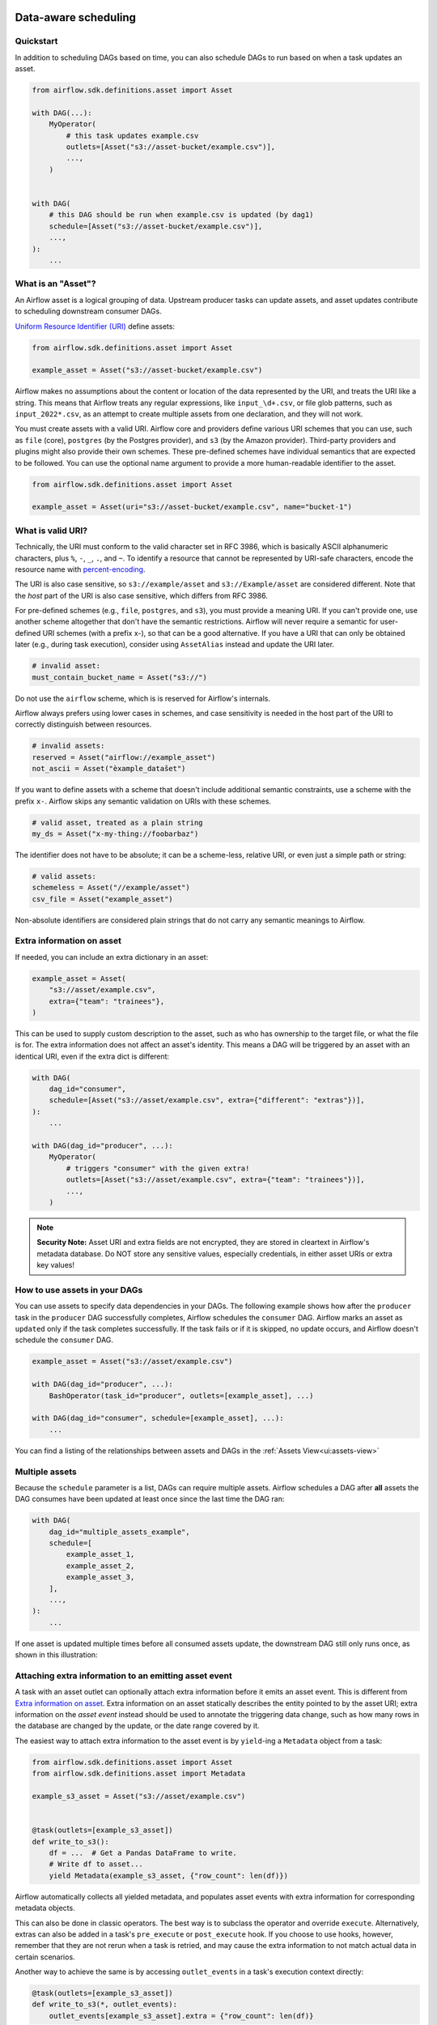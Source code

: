  .. Licensed to the Apache Software Foundation (ASF) under one
    or more contributor license agreements.  See the NOTICE file
    distributed with this work for additional information
    regarding copyright ownership.  The ASF licenses this file
    to you under the Apache License, Version 2.0 (the
    "License"); you may not use this file except in compliance
    with the License.  You may obtain a copy of the License at

 ..   http://www.apache.org/licenses/LICENSE-2.0

 .. Unless required by applicable law or agreed to in writing,
    software distributed under the License is distributed on an
    "AS IS" BASIS, WITHOUT WARRANTIES OR CONDITIONS OF ANY
    KIND, either express or implied.  See the License for the
    specific language governing permissions and limitations
    under the License.

Data-aware scheduling
=====================

.. versionadded:: 2.4

Quickstart
----------

In addition to scheduling DAGs based on time, you can also schedule DAGs to run based on when a task updates an asset.

.. code-block:: python

    from airflow.sdk.definitions.asset import Asset

    with DAG(...):
        MyOperator(
            # this task updates example.csv
            outlets=[Asset("s3://asset-bucket/example.csv")],
            ...,
        )


    with DAG(
        # this DAG should be run when example.csv is updated (by dag1)
        schedule=[Asset("s3://asset-bucket/example.csv")],
        ...,
    ):
        ...


.. image:: /img/asset-scheduled-dags.png


What is an "Asset"?
--------------------

An Airflow asset is a logical grouping of data. Upstream producer tasks can update assets, and asset updates contribute to scheduling downstream consumer DAGs.

`Uniform Resource Identifier (URI) <https://en.wikipedia.org/wiki/Uniform_Resource_Identifier>`_ define assets:

.. code-block:: python

    from airflow.sdk.definitions.asset import Asset

    example_asset = Asset("s3://asset-bucket/example.csv")

Airflow makes no assumptions about the content or location of the data represented by the URI, and treats the URI like a string. This means that Airflow treats any regular expressions, like ``input_\d+.csv``, or file glob patterns, such as ``input_2022*.csv``, as an attempt to create multiple assets from one declaration, and they will not work.

You must create assets with a valid URI. Airflow core and providers define various URI schemes that you can use, such as ``file`` (core), ``postgres`` (by the Postgres provider), and ``s3`` (by the Amazon provider). Third-party providers and plugins might also provide their own schemes. These pre-defined schemes have individual semantics that are expected to be followed. You can use the optional name argument to provide a more human-readable identifier to the asset.

.. code-block:: python

    from airflow.sdk.definitions.asset import Asset

    example_asset = Asset(uri="s3://asset-bucket/example.csv", name="bucket-1")

What is valid URI?
------------------

Technically, the URI must conform to the valid character set in RFC 3986, which is basically ASCII alphanumeric characters, plus ``%``,  ``-``, ``_``, ``.``, and ``~``. To identify a resource that cannot be represented by URI-safe characters, encode the resource name with `percent-encoding <https://en.wikipedia.org/wiki/Percent-encoding>`_.

The URI is also case sensitive, so ``s3://example/asset`` and ``s3://Example/asset`` are considered different. Note that the *host* part of the URI is also case sensitive, which differs from RFC 3986.

For pre-defined schemes (e.g., ``file``, ``postgres``, and ``s3``), you must provide a meaning URI. If you can't provide one, use another scheme altogether that don't have the semantic restrictions. Airflow will never require a semantic for user-defined URI schemes  (with a prefix x-), so that can be a good alternative. If you have a URI that can only be obtained later (e.g., during task execution), consider using ``AssetAlias`` instead and update the URI later.

.. code-block:: python

    # invalid asset:
    must_contain_bucket_name = Asset("s3://")

Do not use the ``airflow`` scheme, which is is reserved for Airflow's internals.

Airflow always prefers using lower cases in schemes, and case sensitivity is needed in the host part of the URI to correctly distinguish between resources.

.. code-block:: python

    # invalid assets:
    reserved = Asset("airflow://example_asset")
    not_ascii = Asset("èxample_datašet")

If you want to define assets with a scheme that doesn't include additional semantic constraints, use a scheme with the prefix ``x-``. Airflow skips any semantic validation on URIs with these schemes.

.. code-block:: python

    # valid asset, treated as a plain string
    my_ds = Asset("x-my-thing://foobarbaz")

The identifier does not have to be absolute; it can be a scheme-less, relative URI, or even just a simple path or string:

.. code-block:: python

    # valid assets:
    schemeless = Asset("//example/asset")
    csv_file = Asset("example_asset")

Non-absolute identifiers are considered plain strings that do not carry any semantic meanings to Airflow.

Extra information on asset
----------------------------

If needed, you can include an extra dictionary in an asset:

.. code-block:: python

    example_asset = Asset(
        "s3://asset/example.csv",
        extra={"team": "trainees"},
    )

This can be used to supply custom description to the asset, such as who has ownership to the target file, or what the file is for. The extra information does not affect an asset's identity. This means a DAG will be triggered by an asset with an identical URI, even if the extra dict is different:

.. code-block:: python

    with DAG(
        dag_id="consumer",
        schedule=[Asset("s3://asset/example.csv", extra={"different": "extras"})],
    ):
        ...

    with DAG(dag_id="producer", ...):
        MyOperator(
            # triggers "consumer" with the given extra!
            outlets=[Asset("s3://asset/example.csv", extra={"team": "trainees"})],
            ...,
        )

.. note:: **Security Note:** Asset URI and extra fields are not encrypted, they are stored in cleartext in Airflow's metadata database. Do NOT store any sensitive values, especially credentials, in either asset URIs or extra key values!

How to use assets in your DAGs
--------------------------------

You can use assets to specify data dependencies in your DAGs. The following example shows how after the ``producer`` task in the ``producer`` DAG successfully completes, Airflow schedules the ``consumer`` DAG. Airflow marks an asset as ``updated`` only if the task completes successfully. If the task fails or if it is skipped, no update occurs, and Airflow doesn't schedule the ``consumer`` DAG.

.. code-block:: python

    example_asset = Asset("s3://asset/example.csv")

    with DAG(dag_id="producer", ...):
        BashOperator(task_id="producer", outlets=[example_asset], ...)

    with DAG(dag_id="consumer", schedule=[example_asset], ...):
        ...


You can find a listing of the relationships between assets and DAGs in the
:ref:`Assets View<ui:assets-view>`

Multiple assets
-----------------

Because the ``schedule`` parameter is a list, DAGs can require multiple assets. Airflow schedules a DAG after **all** assets the DAG consumes have been updated at least once since the last time the DAG ran:

.. code-block:: python

    with DAG(
        dag_id="multiple_assets_example",
        schedule=[
            example_asset_1,
            example_asset_2,
            example_asset_3,
        ],
        ...,
    ):
        ...


If one asset is updated multiple times before all consumed assets update, the downstream DAG still only runs once, as shown in this illustration:

.. ::
    ASCII art representation of this diagram

    example_asset_1   x----x---x---x----------------------x-
    example_asset_2   -------x---x-------x------x----x------
    example_asset_3   ---------------x-----x------x---------
    DAG runs created                   *                    *

.. graphviz::

    graph asset_event_timeline {
      graph [layout=neato]
      {
        node [margin=0 fontcolor=blue width=0.1 shape=point label=""]
        e1 [pos="1,2.5!"]
        e2 [pos="2,2.5!"]
        e3 [pos="2.5,2!"]
        e4 [pos="4,2.5!"]
        e5 [pos="5,2!"]
        e6 [pos="6,2.5!"]
        e7 [pos="7,1.5!"]
        r7 [pos="7,1!" shape=star width=0.25 height=0.25 fixedsize=shape]
        e8 [pos="8,2!"]
        e9 [pos="9,1.5!"]
        e10 [pos="10,2!"]
        e11 [pos="11,1.5!"]
        e12 [pos="12,2!"]
        e13 [pos="13,2.5!"]
        r13 [pos="13,1!" shape=star width=0.25 height=0.25 fixedsize=shape]
      }
      {
        node [shape=none label="" width=0]
        end_ds1 [pos="14,2.5!"]
        end_ds2 [pos="14,2!"]
        end_ds3 [pos="14,1.5!"]
      }

      {
        node [shape=none margin=0.25  fontname="roboto,sans-serif"]
        example_asset_1 [ pos="-0.5,2.5!"]
        example_asset_2 [ pos="-0.5,2!"]
        example_asset_3 [ pos="-0.5,1.5!"]
        dag_runs [label="DagRuns created" pos="-0.5,1!"]
      }

      edge [color=lightgrey]

      example_asset_1 -- e1 -- e2       -- e4       -- e6                                        -- e13 -- end_ds1
      example_asset_2             -- e3       -- e5             -- e8       -- e10        -- e12        -- end_ds2
      example_asset_3                                     -- e7       -- e9        -- e11               -- end_ds3

    }

Attaching extra information to an emitting asset event
--------------------------------------------------------

.. versionadded:: 2.10.0

A task with an asset outlet can optionally attach extra information before it emits an asset event. This is different
from `Extra information on asset`_. Extra information on an asset statically describes the entity pointed to by the asset URI; extra information on the *asset event* instead should be used to annotate the triggering data change, such as how many rows in the database are changed by the update, or the date range covered by it.

The easiest way to attach extra information to the asset event is by ``yield``-ing a ``Metadata`` object from a task:

.. code-block:: python

    from airflow.sdk.definitions.asset import Asset
    from airflow.sdk.definitions.asset import Metadata

    example_s3_asset = Asset("s3://asset/example.csv")


    @task(outlets=[example_s3_asset])
    def write_to_s3():
        df = ...  # Get a Pandas DataFrame to write.
        # Write df to asset...
        yield Metadata(example_s3_asset, {"row_count": len(df)})

Airflow automatically collects all yielded metadata, and populates asset events with extra information for corresponding metadata objects.

This can also be done in classic operators. The best way is to subclass the operator and override ``execute``. Alternatively, extras can also be added in a task's ``pre_execute`` or ``post_execute`` hook. If you choose to use hooks, however, remember that they are not rerun when a task is retried, and may cause the extra information to not match actual data in certain scenarios.

Another way to achieve the same is by accessing ``outlet_events`` in a task's execution context directly:

.. code-block:: python

    @task(outlets=[example_s3_asset])
    def write_to_s3(*, outlet_events):
        outlet_events[example_s3_asset].extra = {"row_count": len(df)}

There's minimal magic here---Airflow simply writes the yielded values to the exact same accessor. This also works in classic operators, including ``execute``, ``pre_execute``, and ``post_execute``.

.. _fetching_information_from_previously_emitted_asset_events:

Fetching information from previously emitted asset events
-----------------------------------------------------------

.. versionadded:: 2.10.0

Events of an asset defined in a task's ``outlets``, as described in the previous section, can be read by a task that declares the same asset in its ``inlets``. A asset event entry contains ``extra`` (see previous section for details), ``timestamp`` indicating when the event was emitted from a task, and ``source_task_instance`` linking the event back to its source.

Inlet asset events can be read with the ``inlet_events`` accessor in the execution context. Continuing from the ``write_to_s3`` task in the previous section:

.. code-block:: python

    @task(inlets=[example_s3_asset])
    def post_process_s3_file(*, inlet_events):
        events = inlet_events[example_s3_asset]
        last_row_count = events[-1].extra["row_count"]

Each value in the ``inlet_events`` mapping is a sequence-like object that orders past events of a given asset by ``timestamp``, earliest to latest. It supports most of Python's list interface, so you can use ``[-1]`` to access the last event, ``[-2:]`` for the last two, etc. The accessor is lazy and only hits the database when you access items inside it.


Fetching information from a triggering asset event
----------------------------------------------------

A triggered DAG can fetch information from the asset that triggered it using the ``triggering_asset_events`` template or parameter. See more at :ref:`templates-ref`.

Example:

.. code-block:: python

    example_snowflake_asset = Asset("snowflake://my_db/my_schema/my_table")

    with DAG(dag_id="load_snowflake_data", schedule="@hourly", ...):
        SQLExecuteQueryOperator(
            task_id="load", conn_id="snowflake_default", outlets=[example_snowflake_asset], ...
        )

    with DAG(dag_id="query_snowflake_data", schedule=[example_snowflake_asset], ...):
        SQLExecuteQueryOperator(
            task_id="query",
            conn_id="snowflake_default",
            sql="""
              SELECT *
              FROM my_db.my_schema.my_table
              WHERE "updated_at" >= '{{ (triggering_asset_events.values() | first | first).source_dag_run.data_interval_start }}'
              AND "updated_at" < '{{ (triggering_asset_events.values() | first | first).source_dag_run.data_interval_end }}';
            """,
        )

        @task
        def print_triggering_asset_events(triggering_asset_events=None):
            for asset, asset_list in triggering_asset_events.items():
                print(asset, asset_list)
                print(asset_list[0].source_dag_run.dag_id)

        print_triggering_asset_events()

Note that this example is using `(.values() | first | first) <https://jinja.palletsprojects.com/en/3.1.x/templates/#jinja-filters.first>`_ to fetch the first of one asset given to the DAG, and the first of one AssetEvent for that asset. An implementation can be quite complex if you have multiple assets, potentially with multiple AssetEvents.


Manipulating queued asset events through REST API
---------------------------------------------------

.. versionadded:: 2.9

In this example, the DAG ``waiting_for_asset_1_and_2`` will be triggered when tasks update both assets "asset-1" and "asset-2". Once "asset-1" is updated, Airflow creates a record. This ensures that Airflow knows to trigger the DAG when "asset-2" is updated. We call such records queued asset events.

.. code-block:: python

    with DAG(
        dag_id="waiting_for_asset_1_and_2",
        schedule=[Asset("asset-1"), Asset("asset-2")],
        ...,
    ):
        ...


``queuedEvent`` API endpoints are introduced to manipulate such records.

* Get a queued asset event for a DAG: ``/assets/queuedEvent/{uri}``
* Get queued asset events for a DAG: ``/dags/{dag_id}/assets/queuedEvent``
* Delete a queued asset event for a DAG: ``/assets/queuedEvent/{uri}``
* Delete queued asset events for a DAG: ``/dags/{dag_id}/assets/queuedEvent``
* Get queued asset events for an asset: ``/dags/{dag_id}/assets/queuedEvent/{uri}``
* Delete queued asset events for an asset: ``DELETE /dags/{dag_id}/assets/queuedEvent/{uri}``

 For how to use REST API and the parameters needed for these endpoints, please refer to :doc:`Airflow API </stable-rest-api-ref>`.

Advanced asset scheduling with conditional expressions
--------------------------------------------------------

Apache Airflow includes advanced scheduling capabilities that use conditional expressions with assets. This feature allows you to define complex dependencies for DAG executions based on asset updates, using logical operators for more control on workflow triggers.

Logical operators for assets
~~~~~~~~~~~~~~~~~~~~~~~~~~~~~~

Airflow supports two logical operators for combining asset conditions:

- **AND (``&``)**: Specifies that the DAG should be triggered only after all of the specified assets have been updated.
- **OR (``|``)**: Specifies that the DAG should be triggered when any of the specified assets is updated.

These operators enable you to configure your Airflow workflows to use more complex asset update conditions, making them more dynamic and flexible.

Example Use
-------------

**Scheduling based on multiple asset updates**

To schedule a DAG to run only when two specific assets have both been updated, use the AND operator (``&``):

.. code-block:: python

    dag1_asset = Asset("s3://dag1/output_1.txt")
    dag2_asset = Asset("s3://dag2/output_1.txt")

    with DAG(
        # Consume asset 1 and 2 with asset expressions
        schedule=(dag1_asset & dag2_asset),
        ...,
    ):
        ...

**Scheduling based on any asset update**

To trigger a DAG execution when either one of two assets is updated, apply the OR operator (``|``):

.. code-block:: python

    with DAG(
        # Consume asset 1 or 2 with asset expressions
        schedule=(dag1_asset | dag2_asset),
        ...,
    ):
        ...

**Complex Conditional Logic**

For scenarios requiring more intricate conditions, such as triggering a DAG when one asset is updated or when both of two other assets are updated, combine the OR and AND operators:

.. code-block:: python

    dag3_asset = Asset("s3://dag3/output_3.txt")

    with DAG(
        # Consume asset 1 or both 2 and 3 with asset expressions
        schedule=(dag1_asset | (dag2_asset & dag3_asset)),
        ...,
    ):
        ...


Dynamic data events emitting and asset creation through AssetAlias
-----------------------------------------------------------------------
An asset alias can be used to emit asset events of assets with association to the aliases. Downstreams can depend on resolved asset. This feature allows you to define complex dependencies for DAG executions based on asset updates.

How to use AssetAlias
~~~~~~~~~~~~~~~~~~~~~~~

``AssetAlias`` has one single argument ``name`` that uniquely identifies the asset. The task must first declare the alias as an outlet, and use ``outlet_events`` or yield ``Metadata`` to add events to it.

The following example creates an asset event against the S3 URI ``f"s3://bucket/my-task"``  with optional extra information ``extra``. If the asset does not exist, Airflow will dynamically create it and log a warning message.

**Emit an asset event during task execution through outlet_events**

.. code-block:: python

    from airflow.sdk.definitions.asset import AssetAlias


    @task(outlets=[AssetAlias("my-task-outputs")])
    def my_task_with_outlet_events(*, outlet_events):
        outlet_events["my-task-outputs"].add(Asset("s3://bucket/my-task"), extra={"k": "v"})


**Emit an asset event during task execution through yielding Metadata**

.. code-block:: python

    from airflow.sdk.definitions.asset import Metadata


    @task(outlets=[AssetAlias("my-task-outputs")])
    def my_task_with_metadata():
        s3_asset = Asset("s3://bucket/my-task")
        yield Metadata(s3_asset, extra={"k": "v"}, alias="my-task-outputs")

Only one asset event is emitted for an added asset, even if it is added to the alias multiple times, or added to multiple aliases. However, if different ``extra`` values are passed, it can emit multiple asset events. In the following example, two asset events will be emitted.

.. code-block:: python

    from airflow.sdk.definitions.asset import AssetAlias


    @task(
        outlets=[
            AssetAlias("my-task-outputs-1"),
            AssetAlias("my-task-outputs-2"),
            AssetAlias("my-task-outputs-3"),
        ]
    )
    def my_task_with_outlet_events(*, outlet_events):
        outlet_events["my-task-outputs-1"].add(Asset("s3://bucket/my-task"), extra={"k": "v"})
        # This line won't emit an additional asset event as the asset and extra are the same as the previous line.
        outlet_events["my-task-outputs-2"].add(Asset("s3://bucket/my-task"), extra={"k": "v"})
        # This line will emit an additional asset event as the extra is different.
        outlet_events["my-task-outputs-3"].add(Asset("s3://bucket/my-task"), extra={"k2": "v2"})

Scheduling based on asset aliases
~~~~~~~~~~~~~~~~~~~~~~~~~~~~~~~~~~~
Since asset events added to an alias are just simple asset events, a downstream DAG depending on the actual asset can read asset events of it normally, without considering the associated aliases. A downstream DAG can also depend on an asset alias. The authoring syntax is referencing the ``AssetAlias`` by name, and the associated asset events are picked up for scheduling. Note that a DAG can be triggered by a task with ``outlets=AssetAlias("xxx")`` if and only if the alias is resolved into ``Asset("s3://bucket/my-task")``. The DAG runs whenever a task with outlet ``AssetAlias("out")`` gets associated with at least one asset at runtime, regardless of the asset's identity. The downstream DAG is not triggered if no assets are associated to the alias for a particular given task run. This also means we can do conditional asset-triggering.

The asset alias is resolved to the assets during DAG parsing. Thus, if the "min_file_process_interval" configuration is set to a high value, there is a possibility that the asset alias may not be resolved. To resolve this issue, you can trigger DAG parsing.

.. code-block:: python

    with DAG(dag_id="asset-producer"):

        @task(outlets=[Asset("example-alias")])
        def produce_asset_events():
            pass


    with DAG(dag_id="asset-alias-producer"):

        @task(outlets=[AssetAlias("example-alias")])
        def produce_asset_events(*, outlet_events):
            outlet_events["example-alias"].add(Asset("s3://bucket/my-task"))


    with DAG(dag_id="asset-consumer", schedule=Asset("s3://bucket/my-task")):
        ...

    with DAG(dag_id="asset-alias-consumer", schedule=AssetAlias("example-alias")):
        ...


In the example provided, once the DAG ``asset-alias-producer`` is executed, the asset alias ``AssetAlias("example-alias")`` will be resolved to ``Asset("s3://bucket/my-task")``. However, the DAG ``asset-alias-consumer`` will have to wait for the next DAG re-parsing to update its schedule. To address this, Airflow will re-parse the DAGs relying on the asset alias ``AssetAlias("example-alias")`` when it's resolved into assets that these DAGs did not previously depend on. As a result, both the "asset-consumer" and "asset-alias-consumer" DAGs will be triggered after the execution of DAG ``asset-alias-producer``.


Fetching information from previously emitted asset events through resolved asset aliases
~~~~~~~~~~~~~~~~~~~~~~~~~~~~~~~~~~~~~~~~~~~~~~~~~~~~~~~~~~~~~~~~~~~~~~~~~~~~~~~~~~~~~~~~~~~~

As mentioned in :ref:`Fetching information from previously emitted asset events<fetching_information_from_previously_emitted_asset_events>`, inlet asset events can be read with the ``inlet_events`` accessor in the execution context, and you can also use asset aliases to access the asset events triggered by them.

.. code-block:: python

    with DAG(dag_id="asset-alias-producer"):

        @task(outlets=[AssetAlias("example-alias")])
        def produce_asset_events(*, outlet_events):
            outlet_events["example-alias"].add(Asset("s3://bucket/my-task"), extra={"row_count": 1})


    with DAG(dag_id="asset-alias-consumer", schedule=None):

        @task(inlets=[AssetAlias("example-alias")])
        def consume_asset_alias_events(*, inlet_events):
            events = inlet_events[AssetAlias("example-alias")]
            last_row_count = events[-1].extra["row_count"]


Combining asset and time-based schedules
------------------------------------------

AssetTimetable Integration
~~~~~~~~~~~~~~~~~~~~~~~~~~~~
You can schedule DAGs based on both asset events and time-based schedules using ``AssetOrTimeSchedule``. This allows you to create workflows when a DAG needs both to be triggered by data updates and run periodically according to a fixed timetable.

For more detailed information on ``AssetOrTimeSchedule``, refer to the corresponding section in :ref:`AssetOrTimeSchedule <asset-timetable-section>`.
